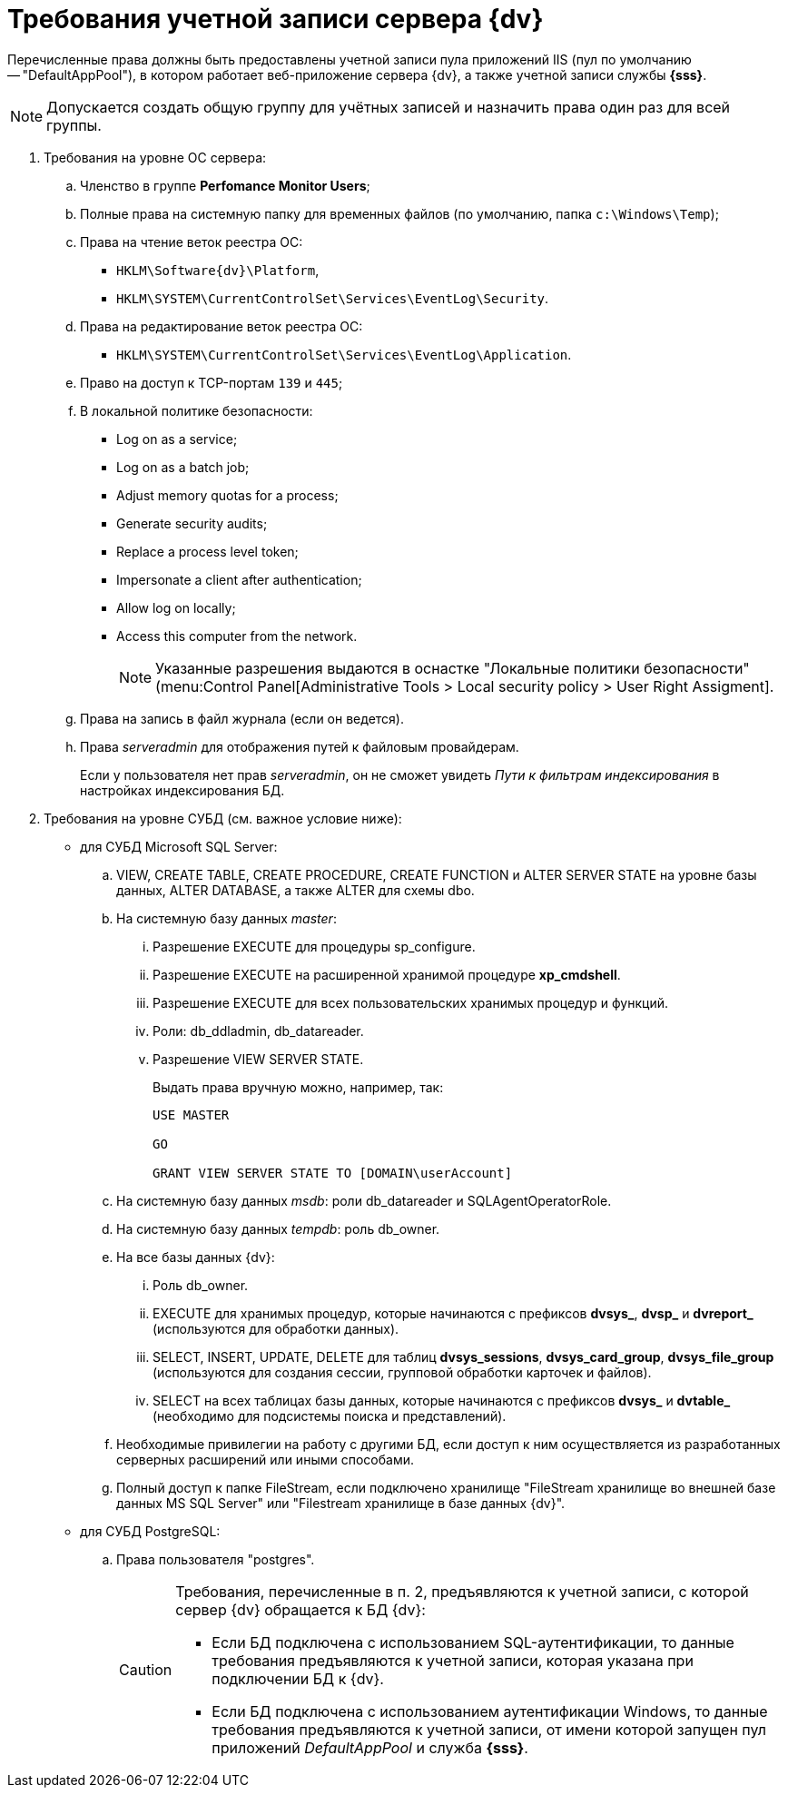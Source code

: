 = Требования учетной записи сервера {dv}

Перечисленные права должны быть предоставлены учетной записи пула приложений IIS (пул по умолчанию -- "DefaultAppPool"), в котором работает веб-приложение сервера {dv}, а также учетной записи службы *{sss}*.

[NOTE]
====
Допускается создать общую группу для учётных записей и назначить права один раз для всей группы.
====

. Требования на уровне ОС сервера:
+
.. Членство в группе *Perfomance Monitor Users*;
.. Полные права на системную папку для временных файлов (по умолчанию, папка `c:\Windows\Temp`);
.. Права на чтение веток реестра ОС:
+
* `HKLM\Software\{dv}\Platform`,
* `HKLM\SYSTEM\CurrentControlSet\Services\EventLog\Security`.
+
.. Права на редактирование веток реестра ОС:
+
* `HKLM\SYSTEM\CurrentControlSet\Services\EventLog\Application`.
+
.. Право на доступ к TCP-портам `139` и `445`;
.. В локальной политике безопасности:
+
* Log on as a service;
* Log on as a batch job;
* Adjust memory quotas for a process;
* Generate security audits;
* Replace а process level token;
* Impersonate a client after authentication;
* Allow log on locally;
* Access this computer from the network.
+
[NOTE]
====
Указанные разрешения выдаются в оснастке "Локальные политики безопасности" (menu:Control Panel[Administrative Tools > Local security policy > User Right Assigment].
====
+
.. Права на запись в файл журнала (если он ведется).
.. Права _serveradmin_ для отображения путей к файловым провайдерам.
+
Если у пользователя нет прав _serveradmin_, он не сможет увидеть _Пути к фильтрам индексирования_ в настройках индексирования БД.
+
. Требования на уровне СУБД (см. важное условие ниже):
* для СУБД Microsoft SQL Server:
+
.. VIEW, CREATE TABLE, CREATE PROCEDURE, CREATE FUNCTION и ALTER SERVER STATE на уровне базы данных, ALTER DATABASE, а также ALTER для схемы dbo.
.. На системную базу данных _master_:
+
... Разрешение EXECUTE для процедуры sp_configure.
... Разрешение EXECUTE на расширенной хранимой процедуре *xp_cmdshell*.
... Разрешение EXECUTE для всех пользовательских хранимых процедур и функций.
... Роли: db_ddladmin, db_datareader.
... Разрешение VIEW SERVER STATE.
+
.Выдать права вручную можно, например, так:
[source,sql]
----
USE MASTER

GO

GRANT VIEW SERVER STATE TO [DOMAIN\userAccount]
----
+
.. На системную базу данных _msdb_: роли db_datareader и SQLAgentOperatorRole.
.. На системную базу данных _tempdb_: роль db_owner.
.. На все базы данных {dv}:
+
... Роль db_owner.
... EXECUTE для хранимых процедур, которые начинаются с префиксов *dvsys_*, *dvsp_* и *dvreport_* (используются для обработки данных).
... SELECT, INSERT, UPDATE, DELETE для таблиц *dvsys_sessions*, *dvsys_card_group*, *dvsys_file_group* (используются для создания сессии, групповой обработки карточек и файлов).
... SELECT на всех таблицах базы данных, которые начинаются с префиксов *dvsys_* и *dvtable_* (необходимо для подсистемы поиска и представлений).
+
.. Необходимые привилегии на работу с другими БД, если доступ к ним осуществляется из разработанных серверных расширений или иными способами.
.. Полный доступ к папке FileStream, если подключено хранилище "FileStream хранилище во внешней базе данных MS SQL Server" или "Filestream хранилище в базе данных {dv}".
+
* для СУБД PostgreSQL:
+
.. Права пользователя "postgres".
+
[CAUTION]
====
Требования, перечисленные в п. 2, предъявляются к учетной записи, с которой сервер {dv} обращается к БД {dv}:

* Если БД подключена с использованием SQL-аутентификации, то данные требования предъявляются к учетной записи, которая указана при подключении БД к {dv}.
* Если БД подключена с использованием аутентификации Windows, то данные требования предъявляются к учетной записи, от имени которой запущен пул приложений _DefaultAppPool_ и служба *{sss}*.
====
